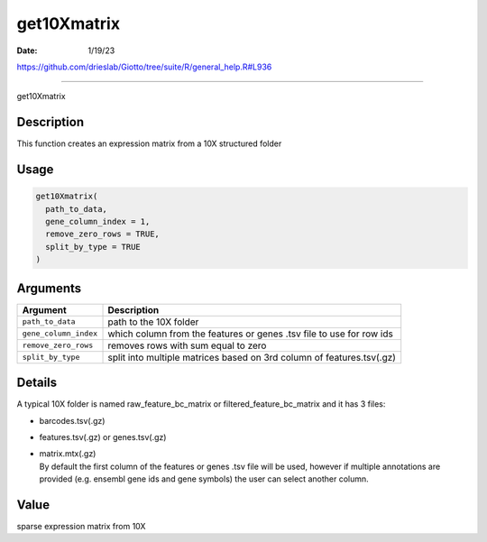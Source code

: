 ============
get10Xmatrix
============

:Date: 1/19/23

https://github.com/drieslab/Giotto/tree/suite/R/general_help.R#L936



================

get10Xmatrix

Description
-----------

This function creates an expression matrix from a 10X structured folder

Usage
-----

.. code:: r

   get10Xmatrix(
     path_to_data,
     gene_column_index = 1,
     remove_zero_rows = TRUE,
     split_by_type = TRUE
   )

Arguments
---------

+-------------------------------+--------------------------------------+
| Argument                      | Description                          |
+===============================+======================================+
| ``path_to_data``              | path to the 10X folder               |
+-------------------------------+--------------------------------------+
| ``gene_column_index``         | which column from the features or    |
|                               | genes .tsv file to use for row ids   |
+-------------------------------+--------------------------------------+
| ``remove_zero_rows``          | removes rows with sum equal to zero  |
+-------------------------------+--------------------------------------+
| ``split_by_type``             | split into multiple matrices based   |
|                               | on 3rd column of features.tsv(.gz)   |
+-------------------------------+--------------------------------------+

Details
-------

A typical 10X folder is named raw_feature_bc_matrix or
filtered_feature_bc_matrix and it has 3 files:

-  barcodes.tsv(.gz)

-  features.tsv(.gz) or genes.tsv(.gz)

-  | matrix.mtx(.gz)
   | By default the first column of the features or genes .tsv file will
     be used, however if multiple annotations are provided (e.g. ensembl
     gene ids and gene symbols) the user can select another column.

Value
-----

sparse expression matrix from 10X
